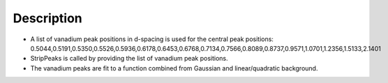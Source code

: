 .. algorithm::

.. summary::

.. alias::

.. properties::

Description
-----------

-  A list of vanadium peak positions in d-spacing is used for the
   central peak positions:
   0.5044,0.5191,0.5350,0.5526,0.5936,0.6178,0.6453,0.6768,0.7134,0.7566,0.8089,0.8737,0.9571,1.0701,1.2356,1.5133,2.1401

-  StripPeaks is called by providing the list of vanadium peak
   positions.

-  The vanadium peaks are fit to a function combined from Gaussian and
   linear/quadratic background.

.. algm_categories::
